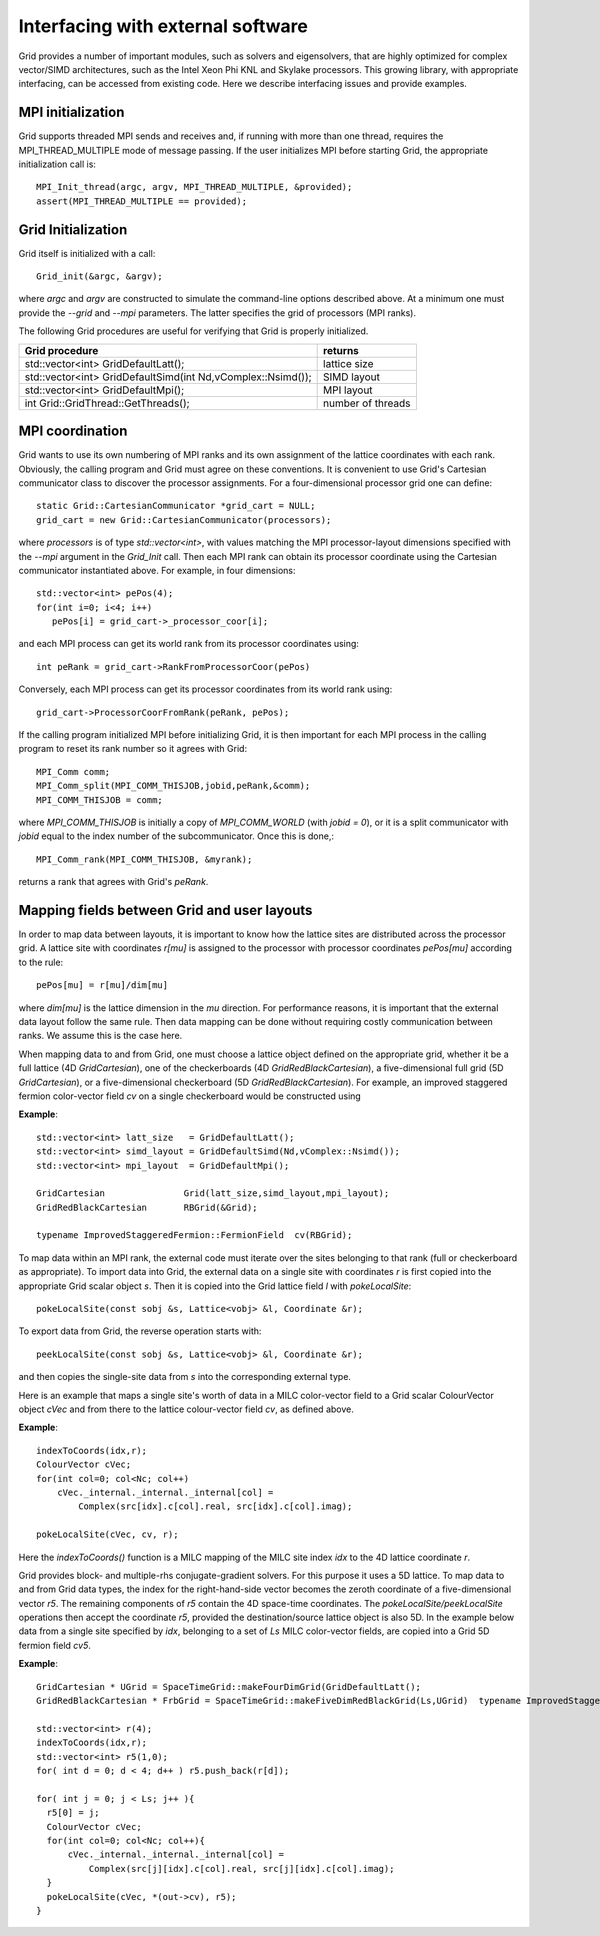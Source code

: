 Interfacing with external software
========================================

Grid provides a number of important modules, such as solvers and
eigensolvers, that are highly optimized for complex vector/SIMD
architectures, such as the Intel Xeon Phi KNL and Skylake processors.
This growing library, with appropriate interfacing, can be accessed
from existing code. Here we describe interfacing issues and provide
examples.

	  
MPI initialization
--------------------

Grid supports threaded MPI sends and receives and, if running with
more than one thread, requires the MPI_THREAD_MULTIPLE mode of message
passing. If the user initializes MPI before starting Grid, the
appropriate initialization call is::

  MPI_Init_thread(argc, argv, MPI_THREAD_MULTIPLE, &provided);
  assert(MPI_THREAD_MULTIPLE == provided);

Grid Initialization
---------------------

Grid itself is initialized with a call::

  Grid_init(&argc, &argv);

.. todo:: CD: Where are the command-line arguments explained above?
	  
where `argc` and `argv` are constructed to simulate the command-line
options described above.  At a minimum one must provide the `--grid`
and `--mpi` parameters.  The latter specifies the grid of processors
(MPI ranks).

The following Grid procedures are useful for verifying that Grid is
properly initialized.

=============================================================   ===========================================================================================================
  Grid procedure                                                  returns 
=============================================================   ===========================================================================================================
  std::vector<int> GridDefaultLatt();                            lattice size
  std::vector<int> GridDefaultSimd(int Nd,vComplex::Nsimd());    SIMD layout
  std::vector<int> GridDefaultMpi();                             MPI layout
  int Grid::GridThread::GetThreads();                            number of threads
=============================================================   ===========================================================================================================


MPI coordination
----------------

Grid wants to use its own numbering of MPI ranks and its own
assignment of the lattice coordinates with each rank.  Obviously, the
calling program and Grid must agree on these conventions.  It is
convenient to use Grid's Cartesian communicator class to discover the
processor assignments. For a four-dimensional processor grid one can
define::

  static Grid::CartesianCommunicator *grid_cart = NULL;
  grid_cart = new Grid::CartesianCommunicator(processors);

where `processors` is of type `std::vector<int>`, with values matching
the MPI processor-layout dimensions specified with the `--mpi`
argument in the `Grid_Init` call.  Then each MPI rank can obtain its
processor coordinate using the Cartesian communicator instantiated
above.  For example, in four dimensions::

  std::vector<int> pePos(4);    
  for(int i=0; i<4; i++)
     pePos[i] = grid_cart->_processor_coor[i];

and each MPI process can get its world rank from its processor
coordinates using::

  int peRank = grid_cart->RankFromProcessorCoor(pePos)
	  
Conversely, each MPI process can get its processor coordinates from
its world rank using::

  grid_cart->ProcessorCoorFromRank(peRank, pePos);

If the calling program initialized MPI before initializing Grid, it is
then important for each MPI process in the calling program to reset
its rank number so it agrees with Grid::

   MPI_Comm comm;
   MPI_Comm_split(MPI_COMM_THISJOB,jobid,peRank,&comm);
   MPI_COMM_THISJOB = comm;

where `MPI_COMM_THISJOB` is initially a copy of `MPI_COMM_WORLD` (with
`jobid = 0`), or it is a split communicator with `jobid` equal to the
index number of the subcommunicator.  Once this is done,::

  MPI_Comm_rank(MPI_COMM_THISJOB, &myrank);

returns a rank that agrees with Grid's `peRank`.

  
Mapping fields between Grid and user layouts
---------------------------------------------

In order to map data between layouts, it is important to know
how the lattice sites are distributed across the processor grid.  A
lattice site with coordinates `r[mu]` is assigned to the processor with
processor coordinates `pePos[mu]` according to the rule::

  pePos[mu] = r[mu]/dim[mu]

where `dim[mu]` is the lattice dimension in the `mu` direction.  For
performance reasons, it is important that the external data layout
follow the same rule.  Then data mapping can be done without
requiring costly communication between ranks.  We assume this is the
case here.

When mapping data to and from Grid, one must choose a lattice object
defined on the appropriate grid, whether it be a full lattice (4D
`GridCartesian`), one of the checkerboards (4D
`GridRedBlackCartesian`), a five-dimensional full grid (5D
`GridCartesian`), or a five-dimensional checkerboard (5D
`GridRedBlackCartesian`).  For example, an improved staggered fermion
color-vector field `cv` on a single checkerboard would be constructed
using

**Example**::

  std::vector<int> latt_size   = GridDefaultLatt();
  std::vector<int> simd_layout = GridDefaultSimd(Nd,vComplex::Nsimd());
  std::vector<int> mpi_layout  = GridDefaultMpi();

  GridCartesian               Grid(latt_size,simd_layout,mpi_layout);
  GridRedBlackCartesian       RBGrid(&Grid);

  typename ImprovedStaggeredFermion::FermionField  cv(RBGrid);

To map data within an MPI rank, the external code must iterate over
the sites belonging to that rank (full or checkerboard as
appropriate).  To import data into Grid, the external data on a single
site with coordinates `r` is first copied into the appropriate Grid
scalar object `s`.  Then it is copied into the Grid lattice field `l`
with `pokeLocalSite`::

  pokeLocalSite(const sobj &s, Lattice<vobj> &l, Coordinate &r);

To export data from Grid, the reverse operation starts with::

  peekLocalSite(const sobj &s, Lattice<vobj> &l, Coordinate &r);

and then copies the single-site data from `s` into the corresponding
external type.

Here is an example that maps a single site's worth of data in a MILC
color-vector field to a Grid scalar ColourVector object `cVec` and from
there to the lattice colour-vector field `cv`, as defined above.

**Example**::

  indexToCoords(idx,r);
  ColourVector cVec;
  for(int col=0; col<Nc; col++)
      cVec._internal._internal._internal[col] = 
          Complex(src[idx].c[col].real, src[idx].c[col].imag);

  pokeLocalSite(cVec, cv, r);

Here the `indexToCoords()` function is a MILC mapping of the MILC site
index `idx` to the 4D lattice coordinate `r`.

Grid provides block- and multiple-rhs conjugate-gradient solvers. For
this purpose it uses a 5D lattice. To map data to and from Grid data
types, the index for the right-hand-side vector becomes the zeroth
coordinate of a five-dimensional vector `r5`.  The remaining
components of `r5` contain the 4D space-time coordinates.  The
`pokeLocalSite/peekLocalSite` operations then accept the coordinate
`r5`, provided the destination/source lattice object is also 5D.  In
the example below data from a single site specified by `idx`,
belonging to a set of `Ls` MILC color-vector fields, are copied into a
Grid 5D fermion field `cv5`.

**Example**::

    GridCartesian * UGrid = SpaceTimeGrid::makeFourDimGrid(GridDefaultLatt();
    GridRedBlackCartesian * FrbGrid = SpaceTimeGrid::makeFiveDimRedBlackGrid(Ls,UGrid)  typename ImprovedStaggeredFermion5D::FermionField  cv5(FrbGrid);

    std::vector<int> r(4);
    indexToCoords(idx,r);
    std::vector<int> r5(1,0);
    for( int d = 0; d < 4; d++ ) r5.push_back(r[d]);

    for( int j = 0; j < Ls; j++ ){
      r5[0] = j;
      ColourVector cVec;
      for(int col=0; col<Nc; col++){
	  cVec._internal._internal._internal[col] = 
	      Complex(src[j][idx].c[col].real, src[j][idx].c[col].imag);
      }
      pokeLocalSite(cVec, *(out->cv), r5);
    }

